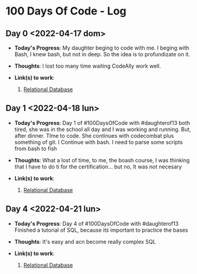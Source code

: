 * 100 Days Of Code - Log
** Day 0 <2022-04-17 dom>
- *Today's Progress*: My daughter beging to code with me. I beging with Bash, I knew bash, but not in deep. So the idea is to profundizate on it.

- *Thoughts*: I lost too many time waiting CodeAlly work well.

- *Link(s) to work*:

  1. [[https://www.freecodecamp.org/learn/relational-database/][Relational Database]]


** Day 1 <2022-04-18 lun>
- *Today's Progress*: Day 1 of #100DaysOfCode  with #daughterof13 both tired, she was in the school all day and I was working and running. But, after dinner. TIme to code. She continues with codecombat plus something of git. I Continue with bash. I need to parse some scripts from bash to fish

- *Thoughts*: What a lost of time, to me, the boash course, I was thinking that I have to do ti for the certification... but no, It was not necesary

- *Link(s) to work*:

  1. [[https://www.freecodecamp.org/learn/relational-database/][Relational Database]]

** Day 4 <2022-04-21 lun>
- *Today's Progress*: Day 4 of #100DaysOfCode  with #daughterof13 Finished a tutorial of SQL, because itś important to practice the bases

- *Thoughts*: It's easy and acn become really complex SQL
- *Link(s) to work*:

  1. [[https://www.freecodecamp.org/learn/relational-database/][Relational Database]]
